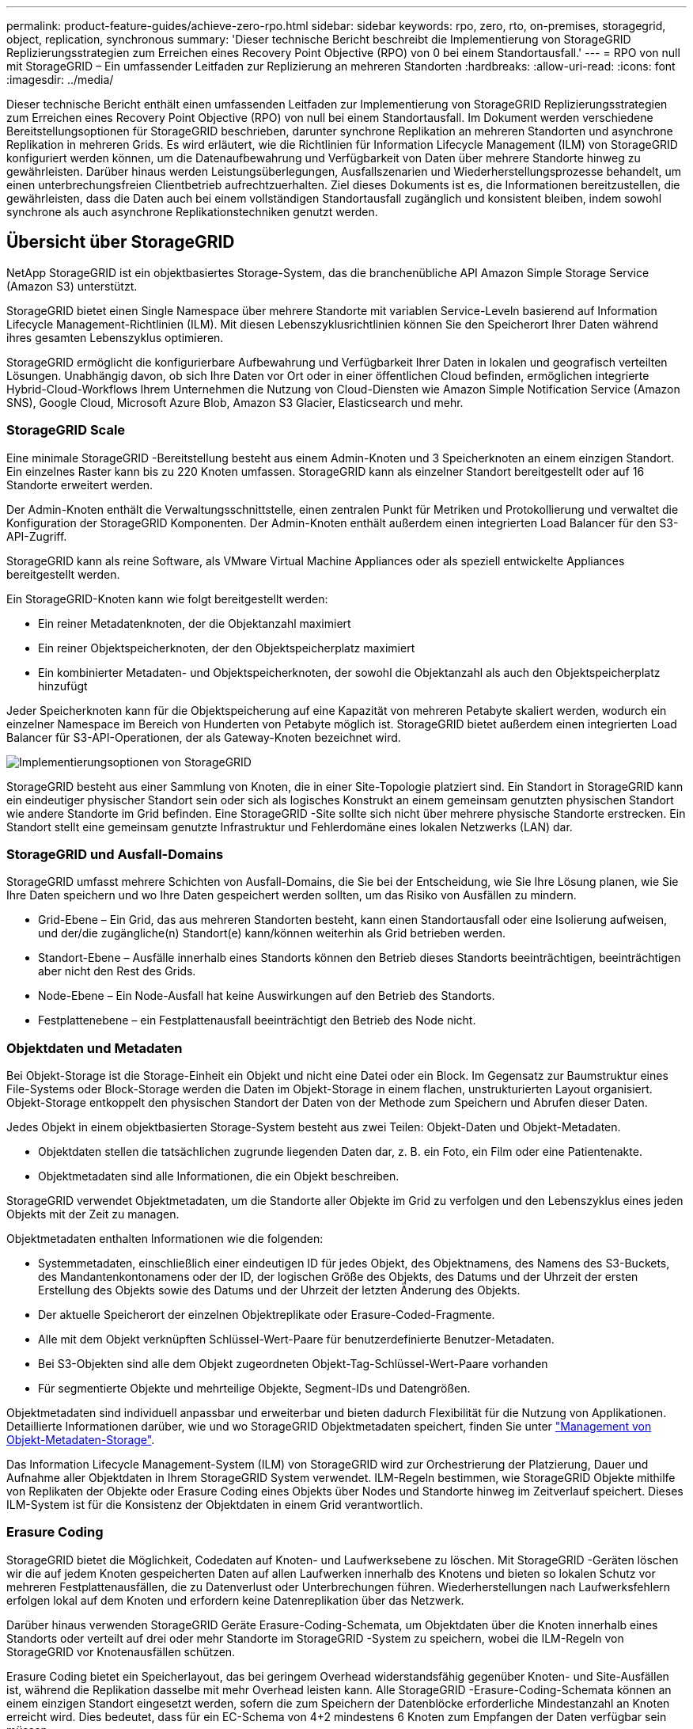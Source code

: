 ---
permalink: product-feature-guides/achieve-zero-rpo.html 
sidebar: sidebar 
keywords: rpo, zero, rto, on-premises, storagegrid, object, replication, synchronous 
summary: 'Dieser technische Bericht beschreibt die Implementierung von StorageGRID Replizierungsstrategien zum Erreichen eines Recovery Point Objective (RPO) von 0 bei einem Standortausfall.' 
---
= RPO von null mit StorageGRID – Ein umfassender Leitfaden zur Replizierung an mehreren Standorten
:hardbreaks:
:allow-uri-read: 
:icons: font
:imagesdir: ../media/


[role="lead"]
Dieser technische Bericht enthält einen umfassenden Leitfaden zur Implementierung von StorageGRID Replizierungsstrategien zum Erreichen eines Recovery Point Objective (RPO) von null bei einem Standortausfall. Im Dokument werden verschiedene Bereitstellungsoptionen für StorageGRID beschrieben, darunter synchrone Replikation an mehreren Standorten und asynchrone Replikation in mehreren Grids. Es wird erläutert, wie die Richtlinien für Information Lifecycle Management (ILM) von StorageGRID konfiguriert werden können, um die Datenaufbewahrung und Verfügbarkeit von Daten über mehrere Standorte hinweg zu gewährleisten. Darüber hinaus werden Leistungsüberlegungen, Ausfallszenarien und Wiederherstellungsprozesse behandelt, um einen unterbrechungsfreien Clientbetrieb aufrechtzuerhalten. Ziel dieses Dokuments ist es, die Informationen bereitzustellen, die gewährleisten, dass die Daten auch bei einem vollständigen Standortausfall zugänglich und konsistent bleiben, indem sowohl synchrone als auch asynchrone Replikationstechniken genutzt werden.



== Übersicht über StorageGRID

NetApp StorageGRID ist ein objektbasiertes Storage-System, das die branchenübliche API Amazon Simple Storage Service (Amazon S3) unterstützt.

StorageGRID bietet einen Single Namespace über mehrere Standorte mit variablen Service-Leveln basierend auf Information Lifecycle Management-Richtlinien (ILM). Mit diesen Lebenszyklusrichtlinien können Sie den Speicherort Ihrer Daten während ihres gesamten Lebenszyklus optimieren.

StorageGRID ermöglicht die konfigurierbare Aufbewahrung und Verfügbarkeit Ihrer Daten in lokalen und geografisch verteilten Lösungen. Unabhängig davon, ob sich Ihre Daten vor Ort oder in einer öffentlichen Cloud befinden, ermöglichen integrierte Hybrid-Cloud-Workflows Ihrem Unternehmen die Nutzung von Cloud-Diensten wie Amazon Simple Notification Service (Amazon SNS), Google Cloud, Microsoft Azure Blob, Amazon S3 Glacier, Elasticsearch und mehr.



=== StorageGRID Scale

Eine minimale StorageGRID -Bereitstellung besteht aus einem Admin-Knoten und 3 Speicherknoten an einem einzigen Standort.  Ein einzelnes Raster kann bis zu 220 Knoten umfassen.  StorageGRID kann als einzelner Standort bereitgestellt oder auf 16 Standorte erweitert werden.

Der Admin-Knoten enthält die Verwaltungsschnittstelle, einen zentralen Punkt für Metriken und Protokollierung und verwaltet die Konfiguration der StorageGRID Komponenten.  Der Admin-Knoten enthält außerdem einen integrierten Load Balancer für den S3-API-Zugriff.

StorageGRID kann als reine Software, als VMware Virtual Machine Appliances oder als speziell entwickelte Appliances bereitgestellt werden.

Ein StorageGRID-Knoten kann wie folgt bereitgestellt werden:

* Ein reiner Metadatenknoten, der die Objektanzahl maximiert
* Ein reiner Objektspeicherknoten, der den Objektspeicherplatz maximiert
* Ein kombinierter Metadaten- und Objektspeicherknoten, der sowohl die Objektanzahl als auch den Objektspeicherplatz hinzufügt


Jeder Speicherknoten kann für die Objektspeicherung auf eine Kapazität von mehreren Petabyte skaliert werden, wodurch ein einzelner Namespace im Bereich von Hunderten von Petabyte möglich ist.  StorageGRID bietet außerdem einen integrierten Load Balancer für S3-API-Operationen, der als Gateway-Knoten bezeichnet wird.

image:zero-rpo/delivery-paths.png["Implementierungsoptionen von StorageGRID"]

StorageGRID besteht aus einer Sammlung von Knoten, die in einer Site-Topologie platziert sind.  Ein Standort in StorageGRID kann ein eindeutiger physischer Standort sein oder sich als logisches Konstrukt an einem gemeinsam genutzten physischen Standort wie andere Standorte im Grid befinden.  Eine StorageGRID -Site sollte sich nicht über mehrere physische Standorte erstrecken.  Ein Standort stellt eine gemeinsam genutzte Infrastruktur und Fehlerdomäne eines lokalen Netzwerks (LAN) dar.



=== StorageGRID und Ausfall-Domains

StorageGRID umfasst mehrere Schichten von Ausfall-Domains, die Sie bei der Entscheidung, wie Sie Ihre Lösung planen, wie Sie Ihre Daten speichern und wo Ihre Daten gespeichert werden sollten, um das Risiko von Ausfällen zu mindern.

* Grid-Ebene – Ein Grid, das aus mehreren Standorten besteht, kann einen Standortausfall oder eine Isolierung aufweisen, und der/die zugängliche(n) Standort(e) kann/können weiterhin als Grid betrieben werden.
* Standort-Ebene – Ausfälle innerhalb eines Standorts können den Betrieb dieses Standorts beeinträchtigen, beeinträchtigen aber nicht den Rest des Grids.
* Node-Ebene – Ein Node-Ausfall hat keine Auswirkungen auf den Betrieb des Standorts.
* Festplattenebene – ein Festplattenausfall beeinträchtigt den Betrieb des Node nicht.




=== Objektdaten und Metadaten

Bei Objekt-Storage ist die Storage-Einheit ein Objekt und nicht eine Datei oder ein Block. Im Gegensatz zur Baumstruktur eines File-Systems oder Block-Storage werden die Daten im Objekt-Storage in einem flachen, unstrukturierten Layout organisiert. Objekt-Storage entkoppelt den physischen Standort der Daten von der Methode zum Speichern und Abrufen dieser Daten.

Jedes Objekt in einem objektbasierten Storage-System besteht aus zwei Teilen: Objekt-Daten und Objekt-Metadaten.

* Objektdaten stellen die tatsächlichen zugrunde liegenden Daten dar, z. B. ein Foto, ein Film oder eine Patientenakte.
* Objektmetadaten sind alle Informationen, die ein Objekt beschreiben.


StorageGRID verwendet Objektmetadaten, um die Standorte aller Objekte im Grid zu verfolgen und den Lebenszyklus eines jeden Objekts mit der Zeit zu managen.

Objektmetadaten enthalten Informationen wie die folgenden:

* Systemmetadaten, einschließlich einer eindeutigen ID für jedes Objekt, des Objektnamens, des Namens des S3-Buckets, des Mandantenkontonamens oder der ID, der logischen Größe des Objekts, des Datums und der Uhrzeit der ersten Erstellung des Objekts sowie des Datums und der Uhrzeit der letzten Änderung des Objekts.
* Der aktuelle Speicherort der einzelnen Objektreplikate oder Erasure-Coded-Fragmente.
* Alle mit dem Objekt verknüpften Schlüssel-Wert-Paare für benutzerdefinierte Benutzer-Metadaten.
* Bei S3-Objekten sind alle dem Objekt zugeordneten Objekt-Tag-Schlüssel-Wert-Paare vorhanden
* Für segmentierte Objekte und mehrteilige Objekte, Segment-IDs und Datengrößen.


Objektmetadaten sind individuell anpassbar und erweiterbar und bieten dadurch Flexibilität für die Nutzung von Applikationen. Detaillierte Informationen darüber, wie und wo StorageGRID Objektmetadaten speichert, finden Sie unter https://docs.netapp.com/us-en/storagegrid/admin/managing-object-metadata-storage.html["Management von Objekt-Metadaten-Storage"].

Das Information Lifecycle Management-System (ILM) von StorageGRID wird zur Orchestrierung der Platzierung, Dauer und Aufnahme aller Objektdaten in Ihrem StorageGRID System verwendet. ILM-Regeln bestimmen, wie StorageGRID Objekte mithilfe von Replikaten der Objekte oder Erasure Coding eines Objekts über Nodes und Standorte hinweg im Zeitverlauf speichert. Dieses ILM-System ist für die Konsistenz der Objektdaten in einem Grid verantwortlich.



=== Erasure Coding

StorageGRID bietet die Möglichkeit, Codedaten auf Knoten- und Laufwerksebene zu löschen.  Mit StorageGRID -Geräten löschen wir die auf jedem Knoten gespeicherten Daten auf allen Laufwerken innerhalb des Knotens und bieten so lokalen Schutz vor mehreren Festplattenausfällen, die zu Datenverlust oder Unterbrechungen führen.  Wiederherstellungen nach Laufwerksfehlern erfolgen lokal auf dem Knoten und erfordern keine Datenreplikation über das Netzwerk.

Darüber hinaus verwenden StorageGRID Geräte Erasure-Coding-Schemata, um Objektdaten über die Knoten innerhalb eines Standorts oder verteilt auf drei oder mehr Standorte im StorageGRID -System zu speichern, wobei die ILM-Regeln von StorageGRID vor Knotenausfällen schützen.

Erasure Coding bietet ein Speicherlayout, das bei geringem Overhead widerstandsfähig gegenüber Knoten- und Site-Ausfällen ist, während die Replikation dasselbe mit mehr Overhead leisten kann.  Alle StorageGRID -Erasure-Coding-Schemata können an einem einzigen Standort eingesetzt werden, sofern die zum Speichern der Datenblöcke erforderliche Mindestanzahl an Knoten erreicht wird.  Dies bedeutet, dass für ein EC-Schema von 4+2 mindestens 6 Knoten zum Empfangen der Daten verfügbar sein müssen.

image:zero-rpo/ec-schemes.png["Verfügbare StorageGRID Erasure Coding-Schemata für Objekte"]



=== Metadatenkonsistenz

In StorageGRID werden Metadaten normalerweise mit drei Replikaten pro Standort gespeichert, um Konsistenz und Verfügbarkeit zu gewährleisten. Diese Redundanz trägt dazu bei, die Datenintegrität und -Verfügbarkeit auch bei einem Ausfall aufrechtzuerhalten.

Die Standardkonsistenz wird auf einer Grid-weiten Ebene definiert. Benutzer können die Konsistenz auf Bucket-Ebene jederzeit ändern.

Die in StorageGRID verfügbaren Bucket-Konsistenzoptionen sind:

* *All*: Bietet die höchste Konsistenz. Alle Nodes im Grid erhalten die Daten sofort, andernfalls schlägt die Anforderung fehl.
* *Strong-global*: Garantiert Lese-nach-Schreiben-Konsistenz für alle Client-Anfragen über alle Standorte hinweg.
* *Quorum Strong-global*: Garantiert Lese-nach-Schreib-Konsistenz für alle Clientanforderungen auf allen Sites.  Bietet Konsistenz für mehrere Knoten oder sogar einen Site-Ausfall, wenn das Quorum für die Metadatenreplikation erreicht werden kann.
+
** QUORUM-Konsistenz wird als Quorum von Storage Node-Metadatenreplikaten definiert, wobei jeder Standort über 3 Metadatenreplikate verfügt.  Es kann wie folgt berechnet werden: 1+((N*3)/2), wobei N die Gesamtzahl der Standorte ist
** Beispielsweise müssen aus einem Raster mit 3 Standorten mindestens 5 Replikate erstellt werden, innerhalb eines Standorts dürfen maximal 3 Replikate vorhanden sein.


* *Strong-site*: Garantiert Lese-nach-Schreiben Konsistenz für alle Client-Anfragen innerhalb einer Site.
* *Read-after-New-write*(default): Bietet Read-after-write-Konsistenz für neue Objekte und eventuelle Konsistenz für Objektaktualisierungen. Hochverfügbarkeit und garantierte Datensicherung Empfohlen für die meisten Fälle.
* *Verfügbar*: Bietet eventuelle Konsistenz für neue Objekte und Objekt-Updates. Verwenden Sie für S3-Buckets nur nach Bedarf (z. B. für einen Bucket mit Protokollwerten, die nur selten gelesen werden, oder für HEAD- oder GET-Vorgänge für nicht vorhandene Schlüssel). Nicht unterstützt für S3 FabricPool-Buckets.




=== Konsistenz von Objektdaten

Metadaten werden automatisch innerhalb von und über Standorte hinweg repliziert, Entscheidungen zur Platzierung von Objektdaten liegen bei Ihnen. Objektdaten können in Replikaten innerhalb und über Standorte hinweg gespeichert werden, in Erasure Coding innerhalb von oder über Standorte hinweg, in einer Kombination oder in Replikaten und in Storage-Schemata, die nach Erasure Coding codiert sind. ILM-Regeln können für alle Objekte angewendet oder so gefiltert werden, dass sie nur für bestimmte Objekte, Buckets oder Mandanten gelten. ILM-Regeln legen fest, wie Objekte gespeichert werden, wie Replikate und/oder Erasure Coding codiert wird, wie lange Objekte an diesen Standorten gespeichert werden, ob sich die Anzahl der Replikate oder Erasure Coding-Schemata ändert oder sich der Standort im Laufe der Zeit ändert.

Jede ILM-Regel wird mit einem von drei Aufnahmeverhalten zum Schutz von Objekten konfiguriert: Dual Commit, Balanced oder Strict.

Die Option für die doppelte Provisionierung erstellt sofort zwei Kopien auf zwei beliebigen unterschiedlichen Storage-Nodes im Grid und gibt die Anforderung erfolgreich an den Client zurück. Die Knotenauswahl wird innerhalb des Standorts der Anforderung versucht, kann jedoch unter Umständen Knoten eines anderen Standorts verwenden. Das Objekt wird der ILM-Warteschlange hinzugefügt, die bewertet und gemäß den ILM-Regeln platziert werden soll.

Die Option „ausgeglichen“ bewertet das Objekt sofort mit der ILM-Richtlinie und platziert das Objekt synchron, bevor die Anforderung erfolgreich an den Client zurückgegeben wird. Wenn die ILM-Regel aufgrund eines Ausfalls oder aufgrund unzureichenden Storage zur Erfüllung der Platzierungsanforderungen nicht sofort erfüllt werden kann, wird stattdessen Dual Commit verwendet. Sobald das Problem behoben ist, platziert ILM das Objekt automatisch basierend auf der definierten Regel.

Die strikte Option wertet das Objekt anhand der ILM-Richtlinie sofort aus und platziert das Objekt synchron, bevor die Anforderung erfolgreich an den Client zurückgegeben wird. Wenn die ILM-Regel aufgrund eines Ausfalls oder aufgrund unzureichenden Storage nicht sofort erfüllt werden kann, um die Platzierungsanforderungen zu erfüllen, schlägt die Anforderung fehl und der Client muss einen Vorgang wiederholen.



=== Lastverteilung

StorageGRID kann mit Client-Zugriff über die integrierten Gateway-Nodes, einen externen Load Balancer von 3^Rd^ Party, DNS-Round Robin oder direkt zu einem Storage-Node implementiert werden. Mehrere Gateway Nodes können an einem Standort implementiert und in Hochverfügbarkeitsgruppen konfiguriert werden, die für automatisches Failover und Failback bei einem Ausfall des Gateway Node sorgen. Sie können Lastausgleichsmethoden in einer Lösung kombinieren, um einen zentralen Zugriffspunkt für alle Standorte in einer Lösung bereitzustellen.

Die Gateway-Nodes gleichen die Last zwischen den Speicher-Nodes an dem Standort aus, an dem sich der Gateway-Node befindet. StorageGRID kann so konfiguriert werden, dass die Gateway-Nodes mithilfe von Nodes von mehreren Standorten eine Lastenverteilung erhalten. Bei dieser Konfiguration würde die Latenz zwischen diesen Standorten auf die Antwortlatenz für die Clientanfragen erhöht. Diese Einstellung sollte nur konfiguriert werden, wenn die Gesamtlatenz für die Clients akzeptabel ist.

Durch eine Kombination aus lokalem und globalem Lastausgleich kann ein RTO von Null erreicht werden.  Um einen unterbrechungsfreien Clientzugriff zu gewährleisten, ist ein Lastenausgleich der Clientanforderungen erforderlich.  Eine StorageGRID -Lösung kann an jedem Standort viele Gateway-Knoten und Hochverfügbarkeitsgruppen enthalten.  Um Clients an jedem Standort auch bei einem Standortausfall einen unterbrechungsfreien Zugriff zu ermöglichen, sollten Sie eine externe Lastausgleichslösung in Kombination mit StorageGRID Gateway-Knoten konfigurieren.  Konfigurieren Sie Hochverfügbarkeitsgruppen für Gateway-Knoten, die die Last innerhalb der einzelnen Sites verwalten, und verwenden Sie den externen Lastenausgleich, um die Last über die Hochverfügbarkeitsgruppen hinweg zu verteilen.  Der externe Lastenausgleich muss so konfiguriert sein, dass er eine Integritätsprüfung durchführt, um sicherzustellen, dass Anfragen nur an Betriebsstandorte gesendet werden.  Weitere Informationen zum Lastenausgleich mit StorageGRID finden Sie im https://www.netapp.com/media/17068-tr4626.pdf["Technischer Bericht zum StorageGRID Load Balancer"] .



== Anforderungen für Zero RPO mit StorageGRID

Um ein Recovery Point Objective (RPO) von null in einem Objekt-Storage-System zu erreichen, ist es bei einem Ausfall entscheidend:

* Sowohl Metadaten als auch Objektinhalte werden synchron betrachtet und als konsistent betrachtet
* Der Zugriff auf den Objektinhalt bleibt trotz des Fehlers erhalten.


Bei einer Bereitstellung an mehreren Standorten ist Quorum Strong Global das bevorzugte Konsistenzmodell, um sicherzustellen, dass Metadaten über alle Standorte hinweg synchronisiert werden. Dies ist für die Erfüllung der Null-RPO-Anforderung unerlässlich.

Objekte im Storage-System werden nach ILM-Regeln (Information Lifecycle Management) gespeichert, die festlegen, wie und wo Daten während ihres gesamten Lebenszyklus gespeichert werden. Bei der synchronen Replikation kann zwischen strenger Ausführung oder ausgeglichener Ausführung berücksichtigt werden.

* Für ein RPO von null ist eine strikte Ausführung dieser ILM-Regeln nötig, da so sichergestellt wird, dass Objekte ohne Verzögerung oder Fallback an den definierten Standorten platziert werden, sodass die Datenverfügbarkeit und -Konsistenz erhalten bleiben.
* Das ILM-Balance-Aufnahmeverhalten von StorageGRID sorgt für ein Gleichgewicht zwischen Hochverfügbarkeit und Ausfallsicherheit, sodass Benutzer auch bei einem Standortausfall weiterhin Daten aufnehmen können.




== Synchrone Implementierungen an mehreren Standorten

*Multi-Site-Lösungen:* StorageGRID ermöglicht Ihnen die synchrone Replikation von Objekten über mehrere Sites innerhalb des Grids hinweg.  Durch das Einrichten von Information Lifecycle Management (ILM)-Regeln mit ausgewogenem oder striktem Verhalten werden Objekte sofort an den angegebenen Orten platziert.  Durch Konfigurieren der Bucket-Konsistenzebene auf Quorum Strong Global wird auch die synchrone Metadatenreplikation sichergestellt.  StorageGRID verwendet einen einzigen globalen Namespace und speichert die Platzierungsorte der Objekte als Metadaten, sodass jeder Knoten weiß, wo sich alle Kopien oder Erasure-Coded-Teile befinden.  Wenn ein Objekt nicht von der Site abgerufen werden kann, von der die Anforderung gestellt wurde, wird es automatisch von einer Remote-Site abgerufen, ohne dass Failover-Verfahren erforderlich sind.

Sobald der Ausfall behoben ist, sind keine manuellen Failback-Prozesse erforderlich. Die Replizierungs-Performance hängt von dem Standort mit dem niedrigsten Netzwerkdurchsatz, der höchsten Latenz und der niedrigsten Performance ab. Die Performance eines Standorts basiert auf der Anzahl der Nodes, der Anzahl und Geschwindigkeit der CPU-Kerne, dem Arbeitsspeicher, der Anzahl der Laufwerke und den Laufwerkstypen.

*Multi-Grid-Lösungen:* StorageGRID kann Mandanten, Benutzer und Buckets mithilfe von Grid-übergreifender Replikation (CGR) zwischen mehreren StorageGRID-Systemen replizieren. CGR kann ausgewählte Daten auf mehr als 16 Standorte erweitern, die nutzbare Kapazität Ihres Objektspeichers erhöhen und Disaster Recovery bereitstellen. Die Replikation von Buckets mit CGR umfasst Objekte, Objektversionen und Metadaten und kann bidirektional oder einseitig erfolgen. Der Recovery-Zeitpunkt (Recovery Point Objective, RPO) hängt von der Performance des jeweiligen StorageGRID-Systems und der Netzwerkverbindungen zwischen diesen Systemen ab.

*Zusammenfassung:*

* Die Grid-interne Replizierung umfasst sowohl synchrone als auch asynchrone Replizierung, die mithilfe des ILM-Aufnahmeverhaltens und der Konsistenzkontrolle für Metadaten konfigurierbar ist.
* Die Replizierung zwischen dem Grid erfolgt nur asynchron.




== Bereitstellung über mehrere Standorte in einem einzigen Grid

In den folgenden Szenarien werden die StorageGRID -Lösungen mit einem optionalen externen Load Balancer konfiguriert, der Anfragen an die integrierten Load Balancer-Hochverfügbarkeitsgruppen verwaltet.  Dadurch wird zusätzlich zu einem RPO von Null ein RTO von Null erreicht.  ILM ist mit Balanced Ingest Protection für synchrone Platzierung konfiguriert.  Jeder Bucket ist mit dem Quorum Strong Global-Konsistenzmodell für Grids mit 3 oder mehr Sites und mit starker globaler Konsistenz für weniger als 3 Sites konfiguriert.

In einer StorageGRID-Lösung mit zwei Standorten gibt es mindestens zwei Replikate oder 3 EC-Blöcke jedes Objekts und 6 Replikate aller Metadaten. Bei der Wiederherstellung werden die Updates nach dem Ausfall automatisch mit dem wiederhergestellten Standort/den wiederhergestellten Nodes synchronisiert. Bei nur 2 Standorten wird es wahrscheinlich nicht möglich sein, ein RPO von null in Ausfallszenarien zu erzielen, die über einen vollständigen Standortausfall hinausgehen.

image:zero-rpo/2-site.png["StorageGRID System mit zwei Standorten"]

In einer StorageGRID-Lösung mit drei oder mehr Standorten gibt es mindestens 3 Replikate oder 3 EC-Blöcke jedes Objekts und 9 Replikate aller Metadaten. Bei der Wiederherstellung werden die Updates nach dem Ausfall automatisch mit dem wiederhergestellten Standort/den wiederhergestellten Nodes synchronisiert. Mit drei oder mehr Standorten wird ein RPO von Null erreicht.

image:zero-rpo/3-site.png["StorageGRID System mit drei Standorten"]

Ausfallszenarien für mehrere Standorte

[cols="34%,33%,33%"]
|===
| Ausfall | 2-Site-Ergebnis | 3 oder mehr Websites Ergebnis 


| Ausfall eines Laufwerks mit einem Node | Jede Appliance nutzt mehrere Festplattengruppen und kann den Ausfall von mindestens einem Laufwerk pro Gruppe ohne Unterbrechung oder Datenverlust überstehen. | Jede Appliance nutzt mehrere Festplattengruppen und kann den Ausfall von mindestens einem Laufwerk pro Gruppe ohne Unterbrechung oder Datenverlust überstehen. 


| Ausfall eines einzelnen Nodes an einem Standort | Keine Unterbrechung von Prozessen oder Datenverlust: | Keine Unterbrechung von Prozessen oder Datenverlust: 


| Ausfall mehrerer Nodes an einem Standort  a| 
Auf diesen Standort gerichtete Unterbrechung von Client-Vorgängen, jedoch kein Datenverlust.

Der auf den anderen Standort gerichtete Betrieb bleibt ohne Unterbrechung und ohne Datenverlust erhalten.
| Der Betrieb wird auf alle anderen Standorte geleitet und erfolgt ohne Unterbrechung und Datenverlust. 


| Ausfall eines einzelnen Nodes an mehreren Standorten  a| 
Keine Unterbrechungen oder Datenverluste bei:

* Im Raster ist mindestens ein einzelnes Replikat vorhanden
* Im Raster sind ausreichend EC-Blöcke vorhanden


Betriebsausfall und Gefahr von Datenverlusten bei:

* Es sind keine Replikate vorhanden
* Es sind nicht genügend EC-Spannfutter vorhanden

 a| 
Keine Unterbrechungen oder Datenverluste bei:

* Im Raster ist mindestens ein einzelnes Replikat vorhanden
* Im Raster sind ausreichend EC-Blöcke vorhanden


Betriebsausfall und Gefahr von Datenverlusten bei:

* Es sind keine Replikate vorhanden
* Es sind nicht genügend EC-Chucks vorhanden, um das Objekt abzurufen




| Ausfall eines einzelnen Standorts | Der Client-Betrieb wird unterbrochen, bis entweder der Fehler behoben oder die Bucket-Konsistenz auf einen starken Standort oder niedriger gesenkt wird, damit der Betrieb erfolgreich ausgeführt werden kann, aber kein Datenverlust auftritt. | Keine Unterbrechung von Prozessen oder Datenverlust: 


| Ausfall eines Standorts und eines einzelnen Node | Der Client-Betrieb wird unterbrochen, bis entweder der Fehler behoben oder die Bucket-Konsistenz auf Read-after-New-Write oder niedriger gesenkt wird, um einen erfolgreichen Betrieb und möglichen Datenverlust zu ermöglichen. | Keine Unterbrechung von Prozessen oder Datenverlust: 


| Von jedem verbleibenden Standort aus einen Standort und einen Node | Der Client-Betrieb wird unterbrochen, bis entweder der Fehler behoben oder die Bucket-Konsistenz auf Read-after-New-Write oder niedriger gesenkt wird, um einen erfolgreichen Betrieb und möglichen Datenverlust zu ermöglichen. | Der Betrieb wird unterbrochen, wenn das Quorum der Metadatenreplikate nicht erfüllt werden kann und ein möglicher Datenverlust möglich ist. 


| Ausfall mehrerer Standorte | Keine Betriebsstandorte bleiben Daten verloren gehen, wenn mindestens ein Standort nicht vollständig wiederhergestellt werden kann. | Der Betrieb wird unterbrochen, wenn das Quorum der Metadatenreplikate nicht erfüllt werden kann. Kein Datenverlust, solange mindestens ein Standort verbleibt. 


| Netzwerkisolierung eines Standorts | Der Client-Betrieb wird unterbrochen, bis entweder der Fehler behoben oder die Bucket-Konsistenz auf einen starken Standort oder niedriger gesenkt wird, um den Betrieb erfolgreich zu machen, aber keinen Datenverlust  a| 
Der Betrieb des isolierten Standorts wird unterbrochen, es kommt jedoch zu keinem Datenverlust

Es gibt keine Unterbrechung des Betriebs an den verbleibenden Standorten und keinen Datenverlust

|===


== Eine Multi-Grid-Implementierung an mehreren Standorten

Um eine zusätzliche Redundanzebene hinzuzufügen, werden in diesem Szenario zwei StorageGRID Cluster eingesetzt und mithilfe der Cross-Grid-Replikation synchron gehalten.  Für diese Lösung verfügt jeder StorageGRID Cluster über drei Standorte.  Zwei Standorte werden für die Objektspeicherung und Metadaten verwendet, während der dritte Standort ausschließlich für Metadaten genutzt wird.  Beide Systeme werden mit einer ausgewogenen ILM-Regel konfiguriert, um die Objekte mithilfe von Erasure Coding an jedem der beiden Datenstandorte synchron zu speichern.  Buckets werden mit dem Quorum Strong Global-Konsistenzmodell konfiguriert.  Jedes Grid wird mit einer bidirektionalen Cross-Grid-Replikation auf jedem Bucket konfiguriert.  Dies ermöglicht die asynchrone Replikation zwischen den Regionen.  Optional kann ein globaler Load Balancer implementiert werden, um Anfragen an die integrierten Load Balancer-Hochverfügbarkeitsgruppen beider StorageGRID -Systeme zu verwalten und so ein RPO von Null zu erreichen.

Die Lösung nutzt vier Standorte, die gleichmäßig in zwei Regionen aufgeteilt sind. Region 1 enthält die 2 Storage-Standorte von Grid 1 als primäres Grid der Region und den Metadaten-Standort von Grid 2. Region 2 enthält die 2 Storage-Standorte von Grid 2 als primäres Grid der Region und den Metadaten-Standort von Grid 1. In jeder Region kann der gleiche Standort den Speicherort des primären Grids der Region sowie den nur-Metadaten-Standort des anderen Regionengitters beherbergen. Wenn Nodes als dritter Standort nur Metadaten verwendet werden, sorgen sie für die erforderliche Konsistenz für die Metadaten und nicht für das Duplizieren des Storage von Objekten an diesem Standort.

image:zero-rpo/2x-grid-3-site.png["Die Multi-Grid-Lösung mit vier Standorten"]

Diese Lösung mit vier separaten Standorten bietet vollständige Redundanz von zwei separaten StorageGRID-Systemen mit einem RPO von 0 und nutzt sowohl synchrone Replizierung an mehreren Standorten als auch asynchrone Replizierung in mehreren Grids. Bei jedem einzelnen Standort kann der Client-Betrieb auf beiden StorageGRID Systemen unterbrechungsfrei ausgeführt werden.

In dieser Lösung gibt es vier Kopien, die nach Erasure Coding codiert wurden, und 18 Replikate aller Metadaten. Dies ermöglicht mehrere Ausfallszenarien ohne Auswirkungen auf den Client-Betrieb. Bei einem Ausfall werden die Updates nach dem Ausfall automatisch mit dem ausgefallenen Standort bzw. den ausgefallenen Nodes synchronisiert.

Ausfallszenarien für mehrere Standorte und Grids

[cols="50%,50%"]
|===
| Ausfall | Ergebnis 


| Ausfall eines Laufwerks mit einem Node | Jede Appliance nutzt mehrere Festplattengruppen und kann den Ausfall von mindestens einem Laufwerk pro Gruppe ohne Unterbrechung oder Datenverlust überstehen. 


| Ausfall eines einzelnen Nodes an einem Standort in einem Grid | Keine Unterbrechung von Prozessen oder Datenverlust: 


| Ausfall eines einzelnen Nodes an einem Standort in jedem Grid | Keine Unterbrechung von Prozessen oder Datenverlust: 


| Ausfall mehrerer Nodes an einem Standort in einem Grid | Keine Unterbrechung von Prozessen oder Datenverlust: 


| Ausfall mehrerer Nodes an einem Standort in jedem Grid | Keine Unterbrechung von Prozessen oder Datenverlust: 


| Ausfall eines einzelnen Nodes an mehreren Standorten in einem Grid | Keine Unterbrechung von Prozessen oder Datenverlust: 


| Ausfall eines einzelnen Nodes an mehreren Standorten in jedem Grid | Keine Unterbrechung von Prozessen oder Datenverlust: 


|  |  


| Ausfall eines einzelnen Standorts in einem Grid | Keine Unterbrechung von Prozessen oder Datenverlust: 


| Ausfall eines Standorts in jedem Grid | Keine Unterbrechung von Prozessen oder Datenverlust: 


| Ausfall eines einzelnen Standorts und eines einzelnen Node in einem Grid | Keine Unterbrechung von Prozessen oder Datenverlust: 


| Ein Standort und ein Node von jedem verbleibenden Standort in einem einzelnen Grid | Keine Unterbrechung von Prozessen oder Datenverlust: 


|  |  


| Ausfall eines einzelnen Standorts | Keine Unterbrechung von Prozessen oder Datenverlust: 


| Ausfall eines Standorts in jedem Grid DC1 und DC3  a| 
Der Betrieb wird unterbrochen, bis entweder der Fehler behoben oder die Bucket-Konsistenz verringert wird; jedes Grid hat 2 Standorte verloren

Alle Daten sind noch an 2 Standorten vorhanden



| Ausfall eines Standorts in jedem Grid DC1 und DC4 oder DC2 und DC3 | Keine Unterbrechung von Prozessen oder Datenverlust: 


| Ausfall eines Standorts in jedem Grid DC2 und DC4 | Keine Unterbrechung von Prozessen oder Datenverlust: 


|  |  


| Netzwerkisolierung eines Standorts  a| 
Der Betrieb des isolierten Standorts wird unterbrochen, aber es gehen keine Daten verloren

Es gibt keine Unterbrechung des Betriebs an den verbleibenden Standorten oder Datenverluste.

|===


== Schlussfolgerung

Das Erreichen eines Recovery Point Objective (RPO) von null mit StorageGRID ist ein wichtiges Ziel, um die Datenaufbewahrung und Verfügbarkeit bei Standortausfällen sicherzustellen. Durch den Einsatz der robusten Replikationsstrategien von StorageGRID, einschließlich synchroner Replizierung an mehreren Standorten und asynchroner Multi-Grid-Replizierung, können Unternehmen den unterbrechungsfreien Client-Betrieb gewährleisten und über mehrere Standorte hinweg für Datenkonsistenz sorgen. Die Implementierung von ILM-Richtlinien (Information Lifecycle Management) und die Verwendung von Nodes, die nur Metadaten enthalten, erhöhen die Ausfallsicherheit und Performance des Systems noch weiter. Mit StorageGRID können Unternehmen ihre Daten zuversichtlich managen, da sie wissen, dass sie auch bei komplexen Ausfallszenarien zugänglich und konsistent bleiben. Dieser umfassende Ansatz für Datenmanagement und -Replikation unterstreicht die Bedeutung einer sorgfältigen Planung und Ausführung bei der Erreichung eines Null-RPO-Ziels und der Sicherung wertvoller Informationen.
